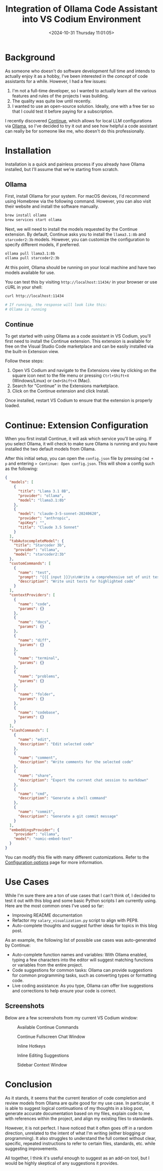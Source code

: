 #+date:        <2024-10-31 Thursday 11:01:05>
#+title:       Integration of Ollama Code Assistant into VS Codium Environment
#+description: Technical overview and configuration guide for incorporating Ollama as a code assistance tool within VS Codium and VS Code editors to enhance development workflows.
#+slug:        continue-ollama-code-assistant
#+filetags:    :ai:productivity:development:

* Background

As someone who doesn't do software development full time and intends to actually
enjoy it as a hobby, I've been interested in the /concept/ of code assistants
for a while. However, I had a few issues:

1. I'm not a full-time developer, so I wanted to actually learn all the various
   features and rules of the projects I was building.
2. The quality was quite low until recently.
3. I wanted to use an open-source solution. Ideally, one with a free tier so
   that I could test it before paying for a subscription.

I recently discovered [[https://www.continue.dev/][Continue]], which allows for local LLM configurations via
[[https://ollama.com/][Ollama]], so I've decided to try it out and see how helpful a code assistant can
really be for someone like me, who doesn't do this professionally.

* Installation

Installation is a quick and painless process if you already have Ollama
installed, but I'll assume that we're starting from scratch.

** Ollama

First, install Ollama for your system. For macOS devices, I'd recommend using
Homebrew via the following command. However, you can also visit their website
and install the software manually.

#+begin_src sh
brew install ollama
brew services start ollama
#+end_src

Next, we will need to install the models requested by the Continue extension. By
default, Continue asks you to install the =llama3.1:8b= and =starcoder2:3b=
models. However, you can customize the configuration to specify different
models, if preferred.

#+begin_src sh
ollama pull llama3.1:8b 
ollama pull starcoder2:3b
#+end_src

At this point, Ollama should be running on your local machine and have two
models available for use.

You can test this by visiting =http://localhost:11434/= in your browser or use
cURL in your shell:

#+begin_src sh
curl http://localhost:11434

# If running, the response will look like this:
# Ollama is running
#+end_src

** Continue

To get started with using Ollama as a code assistant in VS Codium, you'll first
need to install the Continue extension. This extension is available for free on
the Visual Studio Code marketplace and can be easily installed via the built-in
Extension view.

Follow these steps:
1. Open VS Codium and navigate to the Extensions view by clicking on the square
   icon next to the file menu or pressing =Ctrl+Shift+X= (Windows/Linux) or
   =Cmd+Shift+X= (Mac).
2. Search for "Continue" in the Extensions marketplace.
3. Click on the Continue extension and click Install.

Once installed, restart VS Codium to ensure that the extension is properly
loaded.

* Continue: Extension Configuration

When you first install Continue, it will ask which service you'll be using. If
you select Ollama, it will check to make sure Ollama is running and you have
installed the two default models from Ollama.

After this initial setup, you can open the =config.json= file by pressing =Cmd +
p= and entering => Continue: Open config.json=. This will show a config such as
the following:

#+begin_src json
{
  "models": [
    {
      "title": "Llama 3.1 8B",
      "provider": "ollama",
      "model": "llama3.1:8b"
    },
    {
      "model": "claude-3-5-sonnet-20240620",
      "provider": "anthropic",
      "apiKey": "",
      "title": "Claude 3.5 Sonnet"
    }
  ],
  "tabAutocompleteModel": {
    "title": "Starcoder 3b",
    "provider": "ollama",
    "model": "starcoder2:3b"
  },
  "customCommands": [
    {
      "name": "test",
      "prompt": "{{{ input }}}\n\nWrite a comprehensive set of unit tests for the selected code. It should setup, run tests that check for correctness including important edge cases, and teardown. Ensure that the tests are complete and sophisticated. Give the tests just as chat output, don't edit any file.",
      "description": "Write unit tests for highlighted code"
    }
  ],
  "contextProviders": [
    {
      "name": "code",
      "params": {}
    },
    {
      "name": "docs",
      "params": {}
    },
    {
      "name": "diff",
      "params": {}
    },
    {
      "name": "terminal",
      "params": {}
    },
    {
      "name": "problems",
      "params": {}
    },
    {
      "name": "folder",
      "params": {}
    },
    {
      "name": "codebase",
      "params": {}
    }
  ],
  "slashCommands": [
    {
      "name": "edit",
      "description": "Edit selected code"
    },
    {
      "name": "comment",
      "description": "Write comments for the selected code"
    },
    {
      "name": "share",
      "description": "Export the current chat session to markdown"
    },
    {
      "name": "cmd",
      "description": "Generate a shell command"
    },
    {
      "name": "commit",
      "description": "Generate a git commit message"
    }
  ],
  "embeddingsProvider": {
    "provider": "ollama",
    "model": "nomic-embed-text"
  }
}
#+end_src

You can modify this file with many different customizations. Refer to the
[[https://docs.continue.dev/customize/config][Configuration options]] page for more information.

* Use Cases

While I'm sure there are a ton of use cases that I can't think of, I decided to
test it out with this blog and some basic Python scripts I am currently using.
Here are the most common ones I've used so far:

- Improving README documentation
- Refactor my =salary_visualization.py= script to align with PEP8.
- Auto-complete thoughts and suggest further ideas for topics in this blog post.

As an example, the following list of possible use cases was auto-generated by
Continue:

- Auto-complete function names and variables: With Ollama enabled, typing a few
  characters into the editor will suggest matching functions or variables from
  the entire project.
- Code suggestions for common tasks: Ollama can provide suggestions for common
  programming tasks, such as converting types or formatting code.
- Live coding assistance: As you type, Ollama can offer live suggestions and
  corrections to help ensure your code is correct.

** Screenshots

Below are a few screenshots from my current VS Codium window:

#+caption: Available Continue Commands
[[https://img.cleberg.net/blog/20241031-continue-ollama-code-assistant/continue_commands.png]]

#+caption: Continue Fullscreen Chat Window
[[https://img.cleberg.net/blog/20241031-continue-ollama-code-assistant/continue_fullscreen.png]]

#+caption: Inline Hotkeys
[[https://img.cleberg.net/blog/20241031-continue-ollama-code-assistant/continue_inline_hotkeys.png]]

#+caption: Inline Editing Suggestions
[[https://img.cleberg.net/blog/20241031-continue-ollama-code-assistant/continue_inline.png]]

#+caption: Sidebar Context Window
[[https://img.cleberg.net/blog/20241031-continue-ollama-code-assistant/continue_sidebar.png]]

* Conclusion

As it stands, it seems that the current iteration of code completion and review
models from Ollama are quite good for my use case. In particular, it is able to
suggest logical continuations of my thoughts in a blog post, generate accurate
documentation based on my files, explain code to me with references within the
project, and align my existing files to standards.

However, it is not perfect. I have noticed that it often goes off in a random
direction, unrelated to the intent of what I'm writing (either blogging or
programming). It also struggles to understand the full context without clear,
specific, repeated instructions to refer to certain files, standards, etc. while
suggesting improvements.

All together, I think it's useful enough to suggest as an add-on tool, but I
would be highly skeptical of any suggestions it provides.
